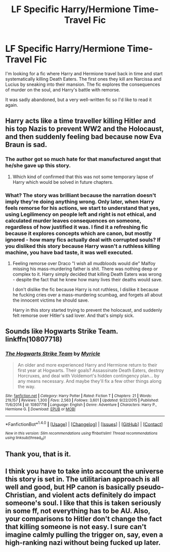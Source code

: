 #+TITLE: LF Specific Harry/Hermione Time-Travel Fic

* LF Specific Harry/Hermione Time-Travel Fic
:PROPERTIES:
:Author: DeusSiveNatura
:Score: 2
:DateUnix: 1495359404.0
:DateShort: 2017-May-21
:FlairText: Request
:END:
I'm looking for a fic where Harry and Hermione travel back in time and start systematically killing Death Eaters. The first ones they kill are Narcissa and Lucius by sneaking into their mansion. The fic explores the consequences of murder on the soul, and Harry's battle with remorse.

It was sadly abandoned, but a very well-written fic so I'd like to read it again.


** Harry acts like a time traveller killing Hitler and his top Nazis to prevent WW2 and the Holocaust, and then suddenly feeling bad because now Eva Braun is sad.
:PROPERTIES:
:Author: Starfox5
:Score: 2
:DateUnix: 1495403662.0
:DateShort: 2017-May-22
:END:

*** The author got so much hate for that manufactured angst that he/she gave up this story.
:PROPERTIES:
:Author: InquisitorCOC
:Score: 2
:DateUnix: 1495404853.0
:DateShort: 2017-May-22
:END:

**** Which kind of confirmed that this was not some temporary lapse of Harry which would be solved in future chapters.
:PROPERTIES:
:Author: Starfox5
:Score: 1
:DateUnix: 1495431370.0
:DateShort: 2017-May-22
:END:


*** What? The story was brilliant because the narration doesn't imply they're doing anything wrong. Only later, when Harry feels remorse for his actions, we start to understand that yes, using Legilimency on people left and right is not ethical, and calculated murder leaves consequences on someone, regardless of how justified it was. I find it a refreshing fic because it explores concepts which are canon, but mostly ignored - how many fics actually deal with corrupted souls? If you disliked this story because Harry wasn't a ruthless killing machine, you have bad taste, it was well executed.
:PROPERTIES:
:Author: DeusSiveNatura
:Score: 1
:DateUnix: 1495458418.0
:DateShort: 2017-May-22
:END:

**** Feeling remorse over Draco "I wish all mudbloods would die" Malfoy missing his mass-murdering father is shit. There was nothing deep or complex to it. Harry simply decided that killing Death Eaters was wrong - despite the fact that he knew how many lives their deaths would save.

I don't dislike the fic because Harry is not ruthless, I dislike it because he fucking cries over a mass-murdering scumbag, and forgets all about the innocent victims he should save.

Harry in this story started trying to prevent the holocaust, and suddenly felt remorse over Hitler's sad lover. And that's simply sick.
:PROPERTIES:
:Author: Starfox5
:Score: 1
:DateUnix: 1495472274.0
:DateShort: 2017-May-22
:END:


** Sounds like Hogwarts Strike Team. linkffn(10807718)
:PROPERTIES:
:Author: dayfvid
:Score: 2
:DateUnix: 1495360913.0
:DateShort: 2017-May-21
:END:

*** [[http://www.fanfiction.net/s/10807718/1/][*/The Hogwarts Strike Team/*]] by [[https://www.fanfiction.net/u/4812200/Myricle][/Myricle/]]

#+begin_quote
  An older and more experienced Harry and Hermione return to their first year at Hogwarts. Their goals? Assassinate Death Eaters, destroy Horcruxes, and deal with Voldemort's hidden contingency plan... by any means necessary. And maybe they'll fix a few other things along the way.
#+end_quote

^{/Site/: [[http://www.fanfiction.net/][fanfiction.net]] *|* /Category/: Harry Potter *|* /Rated/: Fiction T *|* /Chapters/: 21 *|* /Words/: 219,157 *|* /Reviews/: 1,300 *|* /Favs/: 2,563 *|* /Follows/: 3,601 *|* /Updated/: 9/22/2015 *|* /Published/: 11/6/2014 *|* /id/: 10807718 *|* /Language/: English *|* /Genre/: Adventure *|* /Characters/: Harry P., Hermione G. *|* /Download/: [[http://www.ff2ebook.com/old/ffn-bot/index.php?id=10807718&source=ff&filetype=epub][EPUB]] or [[http://www.ff2ebook.com/old/ffn-bot/index.php?id=10807718&source=ff&filetype=mobi][MOBI]]}

--------------

*FanfictionBot*^{1.4.0} *|* [[[https://github.com/tusing/reddit-ffn-bot/wiki/Usage][Usage]]] | [[[https://github.com/tusing/reddit-ffn-bot/wiki/Changelog][Changelog]]] | [[[https://github.com/tusing/reddit-ffn-bot/issues/][Issues]]] | [[[https://github.com/tusing/reddit-ffn-bot/][GitHub]]] | [[[https://www.reddit.com/message/compose?to=tusing][Contact]]]

^{/New in this version: Slim recommendations using/ ffnbot!slim! /Thread recommendations using/ linksub(thread_id)!}
:PROPERTIES:
:Author: FanfictionBot
:Score: 1
:DateUnix: 1495360932.0
:DateShort: 2017-May-21
:END:


** Thank you, that is it.
:PROPERTIES:
:Author: DeusSiveNatura
:Score: 1
:DateUnix: 1495368353.0
:DateShort: 2017-May-21
:END:


** I think you have to take into account the universe this story is set in. The utilitarian approach is all well and good, but HP canon is basically pseudo-Christian, and violent acts definitely do impact someone's soul. I like that this is taken seriously in some ff, not everything has to be AU. Also, your comparisons to Hitler don't change the fact that killing someone is not easy. I sure can't imagine calmly pulling the trigger on, say, even a high-ranking nazi without being fucked up later.
:PROPERTIES:
:Author: DeusSiveNatura
:Score: 1
:DateUnix: 1495634549.0
:DateShort: 2017-May-24
:END:
